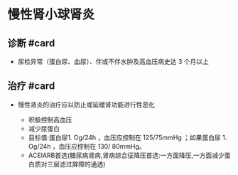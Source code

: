 * 慢性肾小球肾炎
  :PROPERTIES:
  :CUSTOM_ID: 慢性肾小球肾炎
  :ID:       20211122T213535.352657
  :END:
** 诊断 #card
   :PROPERTIES:
   :CUSTOM_ID: 诊断-card
   :END:

- 尿检异常（蛋白尿、血尿）、伴或不伴水肿及高血压病史达 3 个月以上

** 治疗 #card
   :PROPERTIES:
   :CUSTOM_ID: 治疗-card
   :END:

- 慢性肾炎的治疗应以防止或延缓肾功能进行性恶化

  - 积极控制高血压
  - 减少尿蛋白
  - 目标值:蛋白尿1. Og/24h ，血压应控制在 125/75mmHg ；如果蛋白尿 1.
    Og/24h ，血压应控制在 130/ 80mmHg。
  - ACEIARB首选(糖尿病肾病,肾病综合征降压首选:一方面降压,一方面减少蛋白质对三层滤过屏障的通透)

